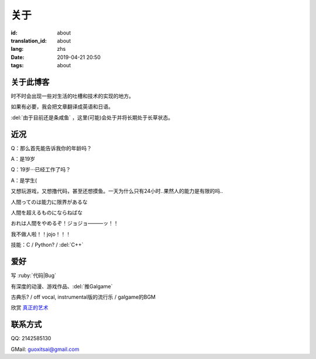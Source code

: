 关于
=========

:id: about
:translation_id: about
:lang: zhs
:date: 2019-04-21 20:50
:tags: about


关于此博客
----------
时不时会出现一些对生活的吐槽和技术的实现的地方。

如果有必要，我会把文章翻译成英语和日语。

:del:`由于目前还是条咸鱼` ，这里(可能)会处于并将长期处于长草状态。

近况
----------

Q：那么首先能告诉我你的年龄吗？

A：是19岁

Q：19岁···已经工作了吗？

A：是学生(

又想玩游戏，又想撸代码，甚至还想摸鱼。一天为什么只有24小时..果然人的能力是有限的吗..

人間ってのは能力に限界があるな

人間を超えるものにならねばな

おれは人間をやめるぞ！ジョジョ―――ッ！！

我不做人啦！！jojo！！！

技能：C / Python? / :del:`C++`

爱好
----------
写 :ruby:`代码|Bug`

有深度的动漫、游戏作品、:del:`推Galgame`

古典乐? / off vocal, instrumental版的流行乐 / galgame的BGM

欣赏 `真正的艺术 <https://www.bilibili.com/video/av22293084?from=search&seid=11883145316146581123>`_ 

联系方式
----------
QQ: 2142585130

GMail: `guoxitsai@gmail.com <mailto:guoxitsai@gmail.com>`_

